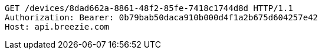 [source,http,options="nowrap"]
----
GET /devices/8dad662a-8861-48f2-85fe-7418c1744d8d HTTP/1.1
Authorization: Bearer: 0b79bab50daca910b000d4f1a2b675d604257e42
Host: api.breezie.com

----